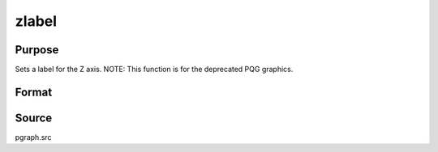 
zlabel
==============================================

Purpose
----------------
Sets a label for the Z axis. NOTE: This function is for the deprecated PQG graphics.

Format
----------------
.. function:: zlabel(str)

    :param str: the label for the Z axis.
    :type str: string



Source
------

pgraph.src

.. seealso:: Functions :func:`title`, :func:`xlabel`, :func:`ylabel`
